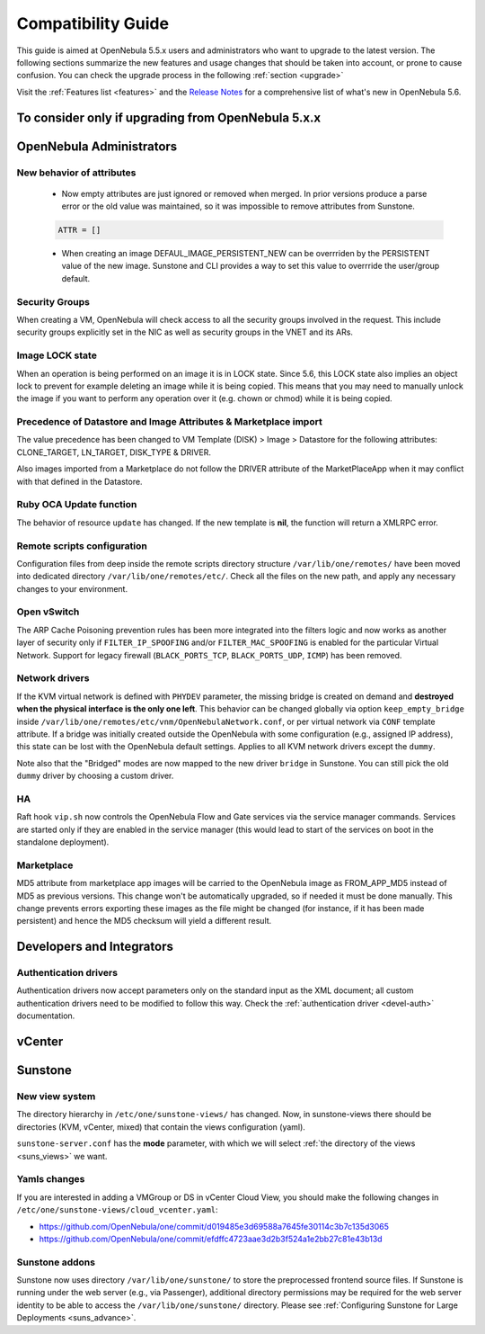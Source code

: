 
.. _compatibility:

====================
Compatibility Guide
====================

This guide is aimed at OpenNebula 5.5.x users and administrators who want to upgrade to the latest version. The following sections summarize the new features and usage changes that should be taken into account, or prone to cause confusion. You can check the upgrade process in the following :ref:`section <upgrade>`

Visit the :ref:`Features list <features>` and the `Release Notes <http://opennebula.org/software/release/>`_ for a comprehensive list of what's new in OpenNebula 5.6.

To consider only if upgrading from OpenNebula 5.x.x
================================================================================

OpenNebula Administrators
================================================================================

New behavior of attributes
--------------------------------------------------------------------------------

  * Now empty attributes are just ignored or removed when merged. In prior versions produce a parse error or the old value was maintained, so it was impossible to remove attributes from Sunstone.

  .. code-block:: yaml

    ATTR = []

  * When creating an image DEFAUL_IMAGE_PERSISTENT_NEW can be overrriden by the PERSISTENT value of the new image. Sunstone and CLI provides a way to set this value to overrride the user/group default.

Security Groups
--------------------------------------------------------------------------------

When creating a VM, OpenNebula will check access to all the security groups involved in the request. This include security groups explicitly set in the NIC as well as security groups in the VNET and its ARs.

Image LOCK state
--------------------------------------------------------------------------------

When an operation is being performed on an image it is in LOCK state. Since 5.6, this LOCK state also implies an object lock to prevent for example deleting an image while it is being copied. This means that you may need to manually unlock the image if you want to perform any operation over it (e.g. chown or chmod) while it is being copied.


Precedence of Datastore and Image Attributes & Marketplace import
--------------------------------------------------------------------------------

The value precedence has been changed to VM Template (DISK) > Image > Datastore for the following attributes: CLONE_TARGET, LN_TARGET, DISK_TYPE & DRIVER.

Also images imported from a Marketplace do not follow the DRIVER attribute of the MarketPlaceApp when it may conflict with that defined in the Datastore.

Ruby OCA Update function
--------------------------------------------------------------------------------

The behavior of resource ``update`` has changed. If the new template is **nil**, the function will return a XMLRPC error.


Remote scripts configuration
--------------------------------------------------------------------------------

Configuration files from deep inside the remote scripts directory structure ``/var/lib/one/remotes/`` have been moved into dedicated directory ``/var/lib/one/remotes/etc/``. Check all the files on the new path, and apply any necessary changes to your environment.

Open vSwitch
--------------------------------------------------------------------------------

The ARP Cache Poisoning prevention rules has been more integrated into the filters logic and now works as another layer of security only if ``FILTER_IP_SPOOFING`` and/or ``FILTER_MAC_SPOOFING`` is enabled for the particular Virtual Network. Support for legacy firewall (``BLACK_PORTS_TCP``, ``BLACK_PORTS_UDP``, ``ICMP``) has been removed.

Network drivers
--------------------------------------------------------------------------------

If the KVM virtual network is defined with ``PHYDEV`` parameter, the missing bridge is created on demand and **destroyed when the physical interface is the only one left**. This behavior can be changed globally via option ``keep_empty_bridge`` inside ``/var/lib/one/remotes/etc/vnm/OpenNebulaNetwork.conf``, or per virtual network via ``CONF`` template attribute. If a bridge was initially created outside the OpenNebula with some configuration (e.g., assigned IP address), this state can be lost with the OpenNebula default settings. Applies to all KVM network drivers except the ``dummy``.

Note also that the "Bridged" modes are now mapped to the new driver ``bridge`` in Sunstone. You can still pick the old ``dummy`` driver by choosing a custom driver.

HA
--------------------------------------------------------------------------------

Raft hook ``vip.sh`` now controls the OpenNebula Flow and Gate services via the service manager commands. Services are started only if they are enabled in the service manager (this would lead to start of the services on boot in the standalone deployment).

Marketplace
--------------------------------------------------------------------------------

MD5 attribute from marketplace app images will be carried to the OpenNebula image as FROM_APP_MD5 instead of MD5 as previous versions. This change won't be automatically upgraded, so if needed it must be done manually. This change prevents errors exporting these images as the file might be changed (for instance, if it has been made persistent) and hence the MD5 checksum will yield a different result.

Developers and Integrators
================================================================================

Authentication drivers
--------------------------------------------------------------------------------
Authentication drivers now accept parameters only on the standard input as the XML document; all custom authentication drivers need to be modified to follow this way. Check the :ref:`authentication driver <devel-auth>` documentation.

vCenter
================================================================================

Sunstone
================================================================================

New view system
--------------------------------------------------------------------------------

The directory hierarchy in ``/etc/one/sunstone-views/`` has changed. Now, in sunstone-views there should be directories (KVM, vCenter, mixed) that contain the views configuration (yaml).

``sunstone-server.conf`` has the **mode** parameter, with which we will select :ref:`the directory of the views <suns_views>` we want.

Yamls changes
--------------------------------------------------------------------------------

If you are interested in adding a VMGroup or DS in vCenter Cloud View, you should make the following changes in ``/etc/one/sunstone-views/cloud_vcenter.yaml``:

- https://github.com/OpenNebula/one/commit/d019485e3d69588a7645fe30114c3b7c135d3065
- https://github.com/OpenNebula/one/commit/efdffc4723aae3d2b3f524a1e2bb27c81e43b13d

Sunstone addons
--------------------------------------------------------------------------------

Sunstone now uses directory ``/var/lib/one/sunstone/`` to store the preprocessed frontend source files. If Sunstone is running under the web server (e.g., via Passenger), additional directory permissions may be required for the web server identity to be able to access the ``/var/lib/one/sunstone/`` directory. Please see :ref:`Configuring Sunstone for Large Deployments <suns_advance>`.
